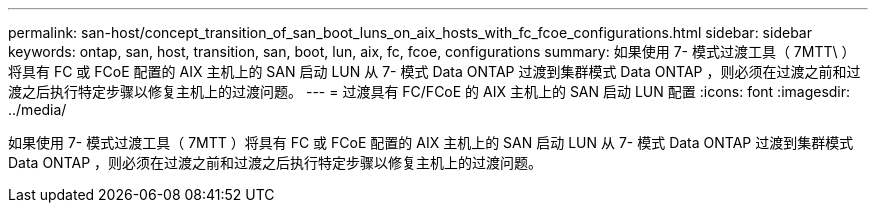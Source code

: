 ---
permalink: san-host/concept_transition_of_san_boot_luns_on_aix_hosts_with_fc_fcoe_configurations.html 
sidebar: sidebar 
keywords: ontap, san, host, transition, san, boot, lun, aix, fc, fcoe, configurations 
summary: 如果使用 7- 模式过渡工具（ 7MTT\ ）将具有 FC 或 FCoE 配置的 AIX 主机上的 SAN 启动 LUN 从 7- 模式 Data ONTAP 过渡到集群模式 Data ONTAP ，则必须在过渡之前和过渡之后执行特定步骤以修复主机上的过渡问题。 
---
= 过渡具有 FC/FCoE 的 AIX 主机上的 SAN 启动 LUN 配置
:icons: font
:imagesdir: ../media/


[role="lead"]
如果使用 7- 模式过渡工具（ 7MTT ）将具有 FC 或 FCoE 配置的 AIX 主机上的 SAN 启动 LUN 从 7- 模式 Data ONTAP 过渡到集群模式 Data ONTAP ，则必须在过渡之前和过渡之后执行特定步骤以修复主机上的过渡问题。
